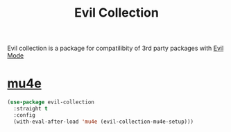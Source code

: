 :PROPERTIES:
:ID:       c27c05e6-8211-45df-a94d-a711846b8f3c
:END:
#+title: Evil Collection
#+filetags: emacs-load

Evil collection is a package for compatilibity of 3rd party packages with [[id:9e101583-0fa5-4df8-beed-7741803bfe5a][Evil Mode]]

* [[id:9958efaf-51b2-4cee-bf37-c363d1c56055][mu4e]]

#+BEGIN_SRC emacs-lisp :results none
  (use-package evil-collection
    :straight t
    :config
    (with-eval-after-load 'mu4e (evil-collection-mu4e-setup)))
#+END_SRC
